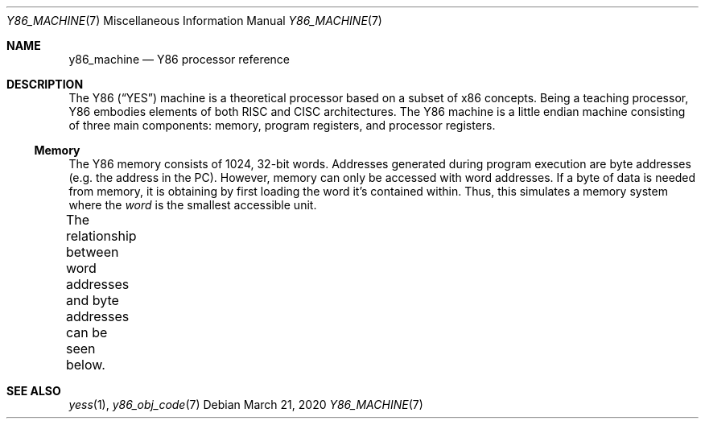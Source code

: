 .\"
.\" Copyright (c) 2020 Scott Bennett <scottb@fastmail.com>
.\"
.\" Permission to use, copy, modify, and distribute this software for any
.\" purpose with or without fee is hereby granted, provided that the above
.\" copyright notice and this permission notice appear in all copies.
.\"
.\" THE SOFTWARE IS PROVIDED "AS IS" AND THE AUTHOR DISCLAIMS ALL WARRANTIES
.\" WITH REGARD TO THIS SOFTWARE INCLUDING ALL IMPLIED WARRANTIES OF
.\" MERCHANTABILITY AND FITNESS. IN NO EVENT SHALL THE AUTHOR BE LIABLE FOR
.\" ANY SPECIAL, DIRECT, INDIRECT, OR CONSEQUENTIAL DAMAGES OR ANY DAMAGES
.\" WHATSOEVER RESULTING FROM LOSS OF USE, DATA OR PROFITS, WHETHER IN AN
.\" ACTION OF CONTRACT, NEGLIGENCE OR OTHER TORTIOUS ACTION, ARISING OUT OF
.\" OR IN CONNECTION WITH THE USE OR PERFORMANCE OF THIS SOFTWARE.
.\"
.Dd March 21, 2020
.Dt Y86_MACHINE 7
.Os
.Sh NAME
.Nm y86_machine
.Nd Y86 processor reference
.Sh DESCRIPTION
The Y86
.Pq Dq YES
machine is a theoretical processor based on a subset of x86 concepts.
Being a teaching processor, Y86 embodies elements of both RISC and CISC architectures.
The Y86 machine is a little endian machine consisting of three main components:
memory, program registers, and processor registers.
.Ss Memory
The Y86 memory consists of 1024, 32-bit words.
Addresses generated during program execution are byte addresses
.Pq e.g. the address in the PC .
However, memory can only be accessed with word addresses.
If a byte of data is needed from memory, it is obtaining by first loading the word it's
contained within.
Thus, this simulates a memory system where the
.Em word
is the smallest accessible unit.
.Pp
The relationship between word addresses and byte addresses can be seen below.
.\" Table of memory addresses
.TS
allbox;
cw14 cz s s s
r    c  c c c.
Word Address	Byte Address
0	3	2	1	0
1	7	6	5	4
2	11	10	9	8
3	15	14	13	12
4	19	18	17	16
\&.	\&.	\&.	\&.	\&.
1023	4095	4094	4093	4092
.TE
.Sh SEE ALSO
.Xr yess 1 ,
.Xr y86_obj_code 7
